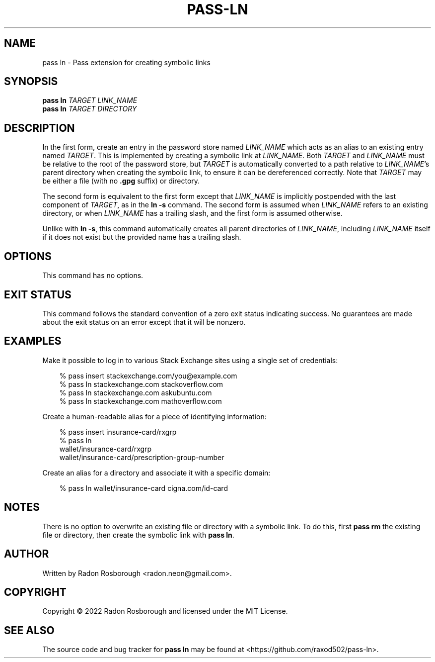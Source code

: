 .TH PASS-LN 1
.SH NAME
pass ln \- Pass extension for creating symbolic links
.SH SYNOPSIS
.B pass ln
\fITARGET\fR
\fILINK_NAME\fR
.br
.B pass ln
\fITARGET\fR
\fIDIRECTORY\fR
.SH DESCRIPTION
In the first form, create an entry in the password store named
\fILINK_NAME\fR which acts as an alias to an existing entry named
\fITARGET\fR.  This is implemented by creating a symbolic link at
\fILINK_NAME\fR.  Both \fITARGET\fR and \fILINK_NAME\fR must be
relative to the root of the password store, but \fITARGET\fR is
automatically converted to a path relative to \fILINK_NAME\fR's parent
directory when creating the symbolic link, to ensure it can be
dereferenced correctly.  Note that \fITARGET\fR may be either a file
(with no \fB.gpg\fR suffix) or directory.
.PP
The second form is equivalent to the first form except that
\fILINK_NAME\fR is implicitly postpended with the last component of
\fITARGET\fR, as in the \fBln -s\fR command.  The second form is
assumed when \fILINK_NAME\fR refers to an existing directory, or when
\fILINK_NAME\fR has a trailing slash, and the first form is assumed
otherwise.
.PP
Unlike with \fBln -s\fR, this command automatically creates all parent
directories of \fILINK_NAME\fR, including \fILINK_NAME\fR itself if it
does not exist but the provided name has a trailing slash.
.SH OPTIONS
This command has no options.
.SH EXIT STATUS
This command follows the standard convention of a zero exit status
indicating success.  No guarantees are made about the exit status on
an error except that it will be nonzero.
.SH EXAMPLES
Make it possible to log in to various Stack Exchange sites using a
single set of credentials:
.PP
.\"Weird indentation style to workaround man bug on BSD/macOS
.in +3n
.EX

 % pass insert stackexchange.com/you@example.com
 % pass ln stackexchange.com stackoverflow.com
 % pass ln stackexchange.com askubuntu.com
 % pass ln stackexchange.com mathoverflow.com

.EE
.in
.PP
Create a human-readable alias for a piece of identifying information:
.PP
.in +3n
.EX

 % pass insert insurance-card/rxgrp
 % pass ln
     wallet/insurance-card/rxgrp
     wallet/insurance-card/prescription-group-number

.EE
.in
.PP
Create an alias for a directory and associate it with a specific
domain:
.PP
.in +3n
.EX

 % pass ln wallet/insurance-card cigna.com/id-card

.EE
.in
.SH NOTES
There is no option to overwrite an existing file or directory with a
symbolic link. To do this, first \fBpass rm\fR the existing file or
directory, then create the symbolic link with \fBpass ln\fR.
.SH AUTHOR
Written by Radon Rosborough <radon.neon@gmail.com>.
.SH COPYRIGHT
Copyright \(co 2022 Radon Rosborough and licensed under the MIT
License.
.SH "SEE ALSO"
The source code and bug tracker for \fBpass ln\fR may be found at
<https://github.com/raxod502/pass-ln>.

.ig
Local Variables:
sentence-end-double-space: t
End:
..
